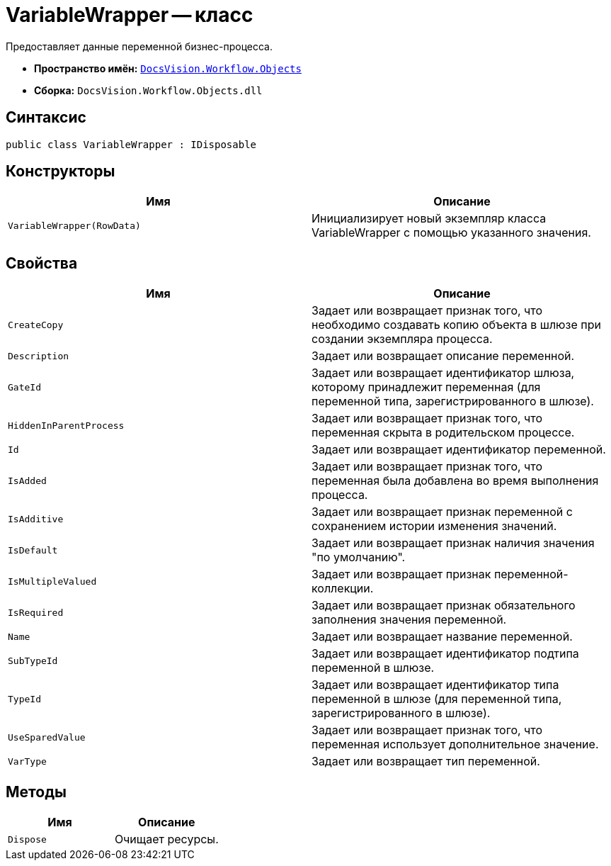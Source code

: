 = VariableWrapper -- класс

Предоставляет данные переменной бизнес-процесса.

* *Пространство имён:* `xref:api/DocsVision/Workflow/Objects/Objects_NS.adoc[DocsVision.Workflow.Objects]`
* *Сборка:* `DocsVision.Workflow.Objects.dll`

== Синтаксис

[source,csharp]
----
public class VariableWrapper : IDisposable
----

== Конструкторы

[cols=",",options="header"]
|===
|Имя |Описание
|`VariableWrapper(RowData)` |Инициализирует новый экземпляр класса VariableWrapper с помощью указанного значения.
|===

== Свойства

[cols=",",options="header"]
|===
|Имя |Описание
|`CreateCopy` |Задает или возвращает признак того, что необходимо создавать копию объекта в шлюзе при создании экземпляра процесса.
|`Description` |Задает или возвращает описание переменной.
|`GateId` |Задает или возвращает идентификатор шлюза, которому принадлежит переменная (для переменной типа, зарегистрированного в шлюзе).
|`HiddenInParentProcess` |Задает или возвращает признак того, что переменная скрыта в родительском процессе.
|`Id` |Задает или возвращает идентификатор переменной.
|`IsAdded` |Задает или возвращает признак того, что переменная была добавлена во время выполнения процесса.
|`IsAdditive` |Задает или возвращает признак переменной с сохранением истории изменения значений.
|`IsDefault` |Задает или возвращает признак наличия значения "по умолчанию".
|`IsMultipleValued` |Задает или возвращает признак переменной-коллекции.
|`IsRequired` |Задает или возвращает признак обязательного заполнения значения переменной.
|`Name` |Задает или возвращает название переменной.
|`SubTypeId` |Задает или возвращает идентификатор подтипа переменной в шлюзе.
|`TypeId` |Задает или возвращает идентификатор типа переменной в шлюзе (для переменной типа, зарегистрированного в шлюзе).
|`UseSparedValue` |Задает или возвращает признак того, что переменная использует дополнительное значение.
|`VarType` |Задает или возвращает тип переменной.
|===

== Методы

[cols=",",options="header"]
|===
|Имя |Описание
|`Dispose` |Очищает ресурсы.
|===
